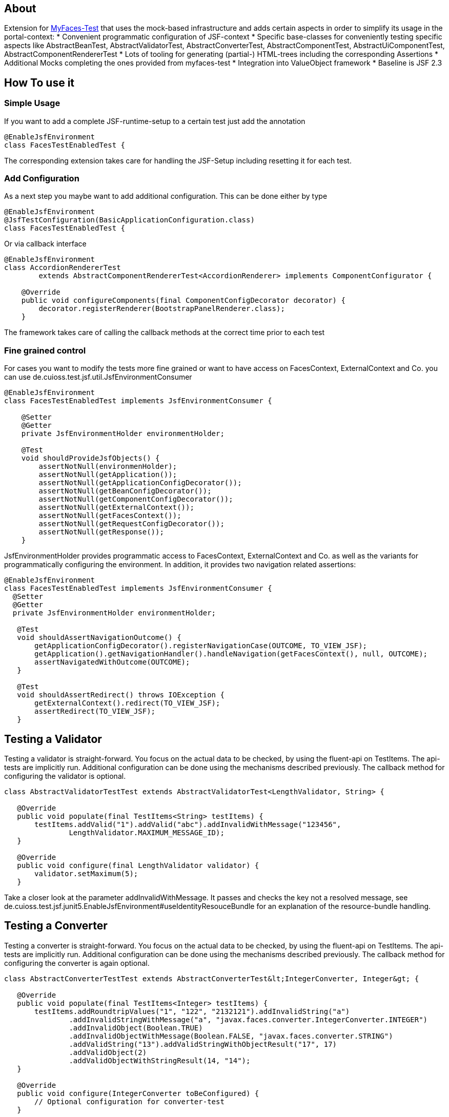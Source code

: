== About

Extension for http://myfaces.apache.org/test/index.html[MyFaces-Test] that uses the mock-based infrastructure and adds certain aspects in order to simplify its usage in the portal-context:
* Convenient programmatic configuration of JSF-context
* Specific base-classes for conveniently testing specific aspects like AbstractBeanTest, AbstractValidatorTest, AbstractConverterTest, AbstractComponentTest, AbstractUiComponentTest, AbstractComponentRendererTest
* Lots of tooling for generating (partial-) HTML-trees including the corresponding Assertions
* Additional Mocks completing the ones provided from myfaces-test
* Integration into ValueObject framework
* Baseline is JSF 2.3

== How To use it

=== Simple Usage

If you want to add a complete JSF-runtime-setup to a certain test just add the annotation

[source,java]
----
@EnableJsfEnvironment
class FacesTestEnabledTest {
----

The corresponding extension takes care for handling the JSF-Setup including resetting it for each test.

=== Add Configuration

As a next step you maybe want to add additional configuration. This can be done either by type

[source,java]
----
@EnableJsfEnvironment
@JsfTestConfiguration(BasicApplicationConfiguration.class)
class FacesTestEnabledTest {
----

Or via callback interface

[source,java]
----
@EnableJsfEnvironment
class AccordionRendererTest
        extends AbstractComponentRendererTest<AccordionRenderer> implements ComponentConfigurator {

    @Override
    public void configureComponents(final ComponentConfigDecorator decorator) {
        decorator.registerRenderer(BootstrapPanelRenderer.class);
    }
----

The framework takes care of calling the callback methods at the correct time prior to each test

=== Fine grained control

For cases you want to modify the tests more fine grained or want to have access on FacesContext, ExternalContext and Co. you can use de.cuioss.test.jsf.util.JsfEnvironmentConsumer

[source,java]
----
@EnableJsfEnvironment
class FacesTestEnabledTest implements JsfEnvironmentConsumer {

    @Setter
    @Getter
    private JsfEnvironmentHolder environmentHolder;

    @Test
    void shouldProvideJsfObjects() {
        assertNotNull(environmenHolder);
        assertNotNull(getApplication());
        assertNotNull(getApplicationConfigDecorator());
        assertNotNull(getBeanConfigDecorator());
        assertNotNull(getComponentConfigDecorator());
        assertNotNull(getExternalContext());
        assertNotNull(getFacesContext());
        assertNotNull(getRequestConfigDecorator());
        assertNotNull(getResponse());
    }
----

JsfEnvironmentHolder provides programmatic access to FacesContext, ExternalContext and Co. as well as the variants for programmatically configuring the environment.
In addition, it provides two navigation related assertions:

[source,java]
----
@EnableJsfEnvironment
class FacesTestEnabledTest implements JsfEnvironmentConsumer {
  @Setter
  @Getter
  private JsfEnvironmentHolder environmentHolder;

   @Test
   void shouldAssertNavigationOutcome() {
       getApplicationConfigDecorator().registerNavigationCase(OUTCOME, TO_VIEW_JSF);
       getApplication().getNavigationHandler().handleNavigation(getFacesContext(), null, OUTCOME);
       assertNavigatedWithOutcome(OUTCOME);
   }

   @Test
   void shouldAssertRedirect() throws IOException {
       getExternalContext().redirect(TO_VIEW_JSF);
       assertRedirect(TO_VIEW_JSF);
   }
----


## Testing a Validator
Testing a validator is straight-forward. You focus on the actual data to be checked, by using the fluent-api on TestItems. The api-tests are implicitly run. Additional configuration can be done using the mechanisms described previously.
The callback method for configuring the validator is optional.

[source,java]
----

class AbstractValidatorTestTest extends AbstractValidatorTest<LengthValidator, String> {

   @Override
   public void populate(final TestItems<String> testItems) {
       testItems.addValid("1").addValid("abc").addInvalidWithMessage("123456",
               LengthValidator.MAXIMUM_MESSAGE_ID);
   }

   @Override
   public void configure(final LengthValidator validator) {
       validator.setMaximum(5);
   }
----

Take a closer look at the parameter addInvalidWithMessage. It passes and checks the key not a resolved message, see de.cuioss.test.jsf.junit5.EnableJsfEnvironment#useIdentityResouceBundle for an explanation of the resource-bundle handling.

## Testing a Converter
Testing a converter is straight-forward. You focus on the actual data to be checked, by using the fluent-api on TestItems. The api-tests are implicitly run. Additional configuration can be done using the mechanisms described previously.
The callback method for configuring the converter is again optional.

[source,java]
----

class AbstractConverterTestTest extends AbstractConverterTest&lt;IntegerConverter, Integer&gt; {

   @Override
   public void populate(final TestItems<Integer> testItems) {
       testItems.addRoundtripValues("1", "122", "2132121").addInvalidString("a")
               .addInvalidStringWithMessage("a", "javax.faces.converter.IntegerConverter.INTEGER")
               .addInvalidObject(Boolean.TRUE)
               .addInvalidObjectWithMessage(Boolean.FALSE, "javax.faces.converter.STRING")
               .addValidString("13").addValidStringWithObjectResult("17", 17)
               .addValidObject(2)
               .addValidObjectWithStringResult(14, "14");
   }

   @Override
   public void configure(IntegerConverter toBeConfigured) {
       // Optional configuration for converter-test
   }

}

----

## Testing a Managed / Named Bean
Testing the attributes and canonical Object-Methods of a given Managed / Named Bean

[source,java]
----

@PropertyReflectionConfig(
 defaultValued = { MediumComplexityBean.STRING_WITH_DEFAULT_VALUE })
@ObjectTestConfig(
 equalsAndHashCodeExclude = MediumComplexityBean.ATTRIBUTE_NO_OBJECT_IDENTITY_STRING)
class AbstractBeanTestTest extends AbstractBeanTest<MediumComplexityBean> {

}

----

## Testing a Component
Testing a component-class usually consists of testing the api-contract, the attribute handling (incl. Value-Expressions), and custom tests. Api and attributes are tested declarative.

[source,java]
----

@VerifyComponentProperties(of = { "offTextValue", "offTextKey" ,"onTextValue", "onTextKey","titleValue", "titleKey","rendered", "disabled" })
@JsfTestConfiguration(CoreJsfTestConfiguration.class)
class SwitchComponentTest extends AbstractComponentTest<SwitchComponent> {

   @Test // Tests actual logic
   void shouldResolvePassThroughAttributes() {
       SwitchComponent underTest = anyComponent();
       underTest.setDisabled(false);
       assertEquals(ImmutableMap.of("data-switch-disabled", "false"),
                underTest.resolvePassThroughAttributes());
       underTest.setDisabled(true);
       assertEquals(ImmutableMap.of("data-switch-disabled", "true"),
                underTest.resolvePassThroughAttributes());
   }
}

----
## Testing a Component with Renderer
This is a complex real-world-example bringing together many aspects of the test-framework

[source,java]
----

@JsfTestConfiguration(CoreJsfTestConfiguration.class)
class SwitchRendererTest extends AbstractComponentRendererTest<SwitchRenderer> implements ComponentConfigurator {

    @Override
    public void configureComponents(final ComponentConfigDecorator decorator) {
        decorator.registerUIComponent(ColumnComponent.class).
        registerRenderer(LayoutComponentRenderer.class);
   }

    @Override
    protected UIComponent getComponent() {
        final SwitchComponent component = new SwitchComponent();
        component.setId(testComponent);
        component.setTitleValue(titleValue);
        component.setTitleKey(titleKey);
        component.setOnTextValue(onText);
        component.setOffTextValue(offText);
        component.setOnTextKey(onTextKey);
        component.setOffTextKey(offTextKey);
        component.setStyle(style);
        component.setSize(3);
        component.setStyleClass(styleClass);
        return component;
    }

   @Test
   void shouldRenderMinimal() {
       final SwitchComponent component = (SwitchComponent) getComponent();
       component.processEvent(new PostAddToViewEvent(component));
       component.processEvent(new PreRenderComponentEvent(component));

       final HtmlTreeBuilder expected = buildHtmlTree(false, false);
       assertRenderResult(component, expected.getDocument());
   }

   @Test
   void shouldRenderDisabled() {
       final SwitchComponent component = (SwitchComponent) getComponent();
       component.setDisabled(true);

       component.processEvent(new PostAddToViewEvent(component));
       component.processEvent(new PreRenderComponentEvent(component));

       final HtmlTreeBuilder expected = buildHtmlTree(false, true);
       assertRenderResult(component, expected.getDocument());
   }
   /**
    * <div id="testComponent_container"
    * name="testComponent_container"
    * data-switch-disabled="true|false">
    * <div class="col-sm-6 switch-placing">
    * <label class="switch">
    * <input id="testComponent" name="testComponent"/>
    * <span class="slider round"/>
    * </label>
    * <span class="switch-text" data-item-active="true">onText</span>
    * <span class="switch-text" data-item-active="false">offText</span>
    * </div>
    * </div>
    */
   private HtmlTreeBuilder buildHtmlTree(final boolean isActive, final boolean isDisabled) {
     final HtmlTreeBuilder expected = new HtmlTreeBuilder()
     // container
     .withNode(Node.DIV)
     .withAttributeNameAndId("testComponent_container")
     .withAttribute("data-switch-disabled", String.valueOf(isDisabled))
     .withAttribute(AttributeName.CLASS, styleClass)
     .withAttribute(AttributeName.STYLE, style)

     // column
     .withNode(Node.DIV)
     .withAttribute(AttributeName.CLASS, default_column_size + " switch-placing")

     // label
     .withNode(Node.LABEL)
     .withAttribute(AttributeName.CLASS, "switch")
     .withAttribute(AttributeName.TITLE, titleValue)

     // checkbox
     .withNode(Node.INPUT)
     .withAttributeNameAndId("testComponent")
     .currentHierarchyUp()

     // slider
     .withNode(Node.SPAN)
     .withAttribute(AttributeName.CLASS, "slider round")
     .currentHierarchyUp()

     // leaving label
     .currentHierarchyUp()

     // on text
     .withNode(Node.SPAN)
     .withAttribute(AttributeName.CLASS, "switch-text" + (!isActive ? " hidden" : ""))
     .withAttribute(AttributeName.DATA_ITEM_ACTIVE, "true")
     .withTextContent(onText)
     .currentHierarchyUp()

     // off text
     .withNode(Node.SPAN)
     .withAttribute(AttributeName.CLASS, "switch-text" + (isActive ? " hidden" : ""))
     .withAttribute(AttributeName.DATA_ITEM_ACTIVE, "false")
     .withTextContent(offText)
     .currentHierarchyUp()

     // leaving column
     .currentHierarchyUp();

      return expected;
    }
}
----